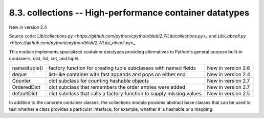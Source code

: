 ========================================================
8.3. collections -- High-performance container datatypes
========================================================

New in version 2.4

Source code: `Lib/collections.py <https://github.com/python/cpython/blob/2.7/Lib/collections.py>_` and `Lib/_abcoll.py <https://github.com/python/cpython/blob/2.7/Lib/_abcoll.py>_`

This module implements specialized container datatypes providing alternatives
to Python's general purpose built-in containers, dist, list, set, and tuple.

+-------------+---------------------------------------------------------------------+-------------------+
|namedtuple() |factory function for creating tuple subclasses with named fields     |New in version 2.6 |
|             |                                                                     |                   |
+-------------+---------------------------------------------------------------------+-------------------+
|deque        |list-like container with fast appends and pops on either end         |New in version 2.4 |
|             |                                                                     |                   |
+-------------+---------------------------------------------------------------------+-------------------+
|Counter      |dict subclass for counting hashable objects                          |New in version 2.7 |
|             |                                                                     |                   |
+-------------+---------------------------------------------------------------------+-------------------+
|OrderedDict  |dict subclass that remembers the order entries were added            |New in version 2.7 |
|             |                                                                     |                   |
+-------------+---------------------------------------------------------------------+-------------------+
|defaultDict  |dict subclass that calls a factory function to supply missing values |New in version 2.5 |
|             |                                                                     |                   |
+-------------+---------------------------------------------------------------------+-------------------+

In addition to the concrete container classes, the collections module provides 
abstract base classes that can be used to test whether a class provides a 
particular interface, for example, whether it is hashable or a mapping.

